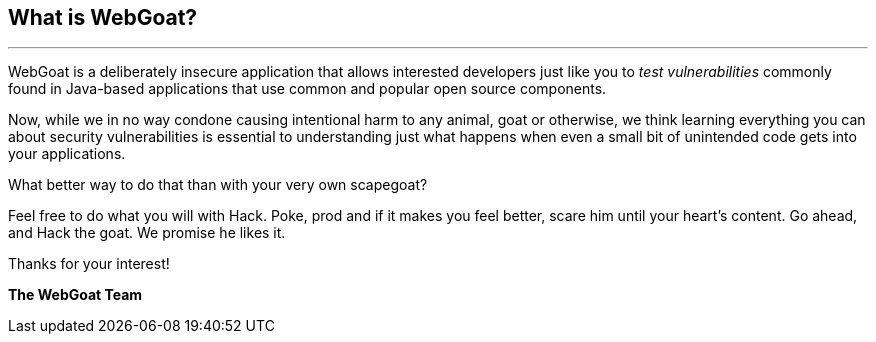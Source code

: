 == What is WebGoat?
---

WebGoat is a deliberately insecure application that allows interested developers just like you to _test vulnerabilities_
commonly found in Java-based applications that use common and popular open source components.

Now, while we in no way condone causing intentional harm to any animal, goat or otherwise, we think learning everything
you can about security vulnerabilities is essential to understanding just what happens when even a small bit of
unintended code gets into your applications.

What better way to do that than with your very own scapegoat?

Feel free to do what you will with Hack. Poke, prod and if it makes you feel better, scare him until your heart’s content.
Go ahead, and Hack the goat. We promise he likes it.

Thanks for your interest!

*The WebGoat Team*
